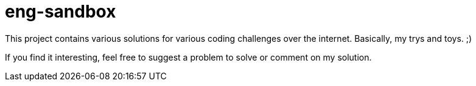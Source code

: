 = eng-sandbox

This project contains various solutions for various coding challenges over the internet. Basically, my trys and toys. ;)

If you find it interesting, feel free to suggest a problem to solve or comment on my solution.


